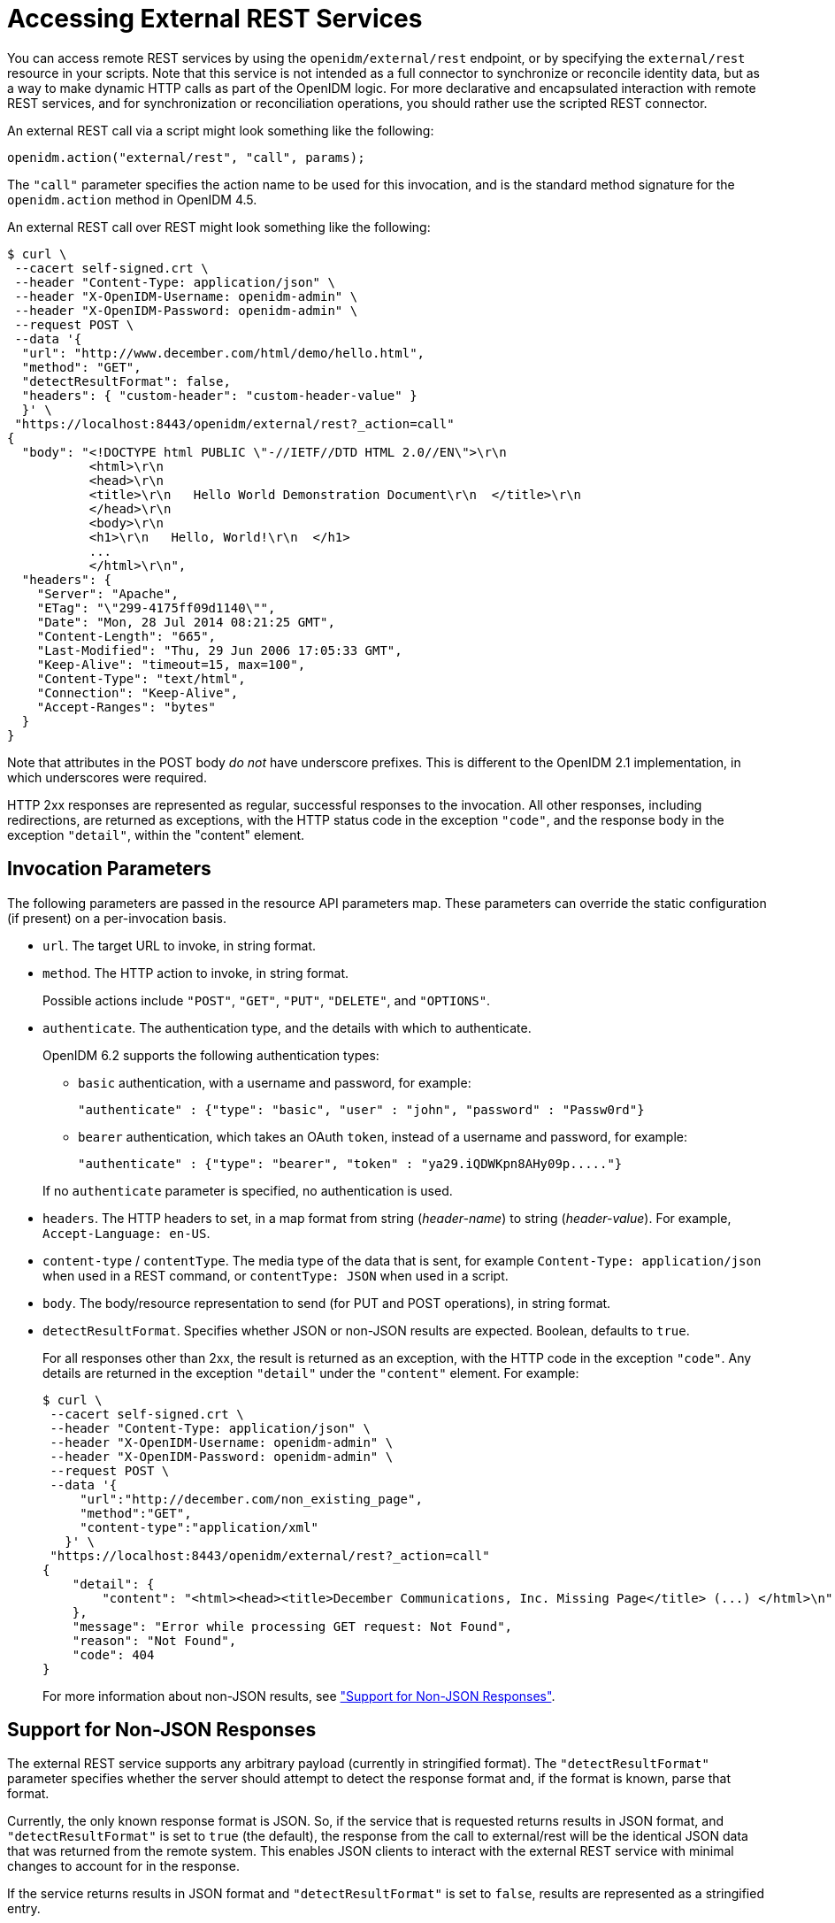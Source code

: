 ////
  The contents of this file are subject to the terms of the Common Development and
  Distribution License (the License). You may not use this file except in compliance with the
  License.
 
  You can obtain a copy of the License at legal/CDDLv1.0.txt. See the License for the
  specific language governing permission and limitations under the License.
 
  When distributing Covered Software, include this CDDL Header Notice in each file and include
  the License file at legal/CDDLv1.0.txt. If applicable, add the following below the CDDL
  Header, with the fields enclosed by brackets [] replaced by your own identifying
  information: "Portions copyright [year] [name of copyright owner]".
 
  Copyright 2017 ForgeRock AS.
  Portions Copyright 2024-2025 3A Systems LLC.
////

:figure-caption!:
:example-caption!:
:table-caption!:
:leveloffset: -1"
:openidm-version: 6.2.3
:openidm-version-short: 6.2


[#chap-external-rest]
== Accessing External REST Services

You can access remote REST services by using the `openidm/external/rest` endpoint, or by specifying the `external/rest` resource in your scripts. Note that this service is not intended as a full connector to synchronize or reconcile identity data, but as a way to make dynamic HTTP calls as part of the OpenIDM logic. For more declarative and encapsulated interaction with remote REST services, and for synchronization or reconciliation operations, you should rather use the scripted REST connector.

An external REST call via a script might look something like the following:

[source]
----
openidm.action("external/rest", "call", params);
----
The `"call"` parameter specifies the action name to be used for this invocation, and is the standard method signature for the `openidm.action` method in OpenIDM 4.5.

An external REST call over REST might look something like the following:

[source, console]
----
$ curl \
 --cacert self-signed.crt \
 --header "Content-Type: application/json" \
 --header "X-OpenIDM-Username: openidm-admin" \
 --header "X-OpenIDM-Password: openidm-admin" \
 --request POST \
 --data '{
  "url": "http://www.december.com/html/demo/hello.html",
  "method": "GET",
  "detectResultFormat": false,
  "headers": { "custom-header": "custom-header-value" }
  }' \
 "https://localhost:8443/openidm/external/rest?_action=call"
{
  "body": "<!DOCTYPE html PUBLIC \"-//IETF//DTD HTML 2.0//EN\">\r\n
           <html>\r\n
           <head>\r\n
           <title>\r\n   Hello World Demonstration Document\r\n  </title>\r\n
           </head>\r\n
           <body>\r\n
           <h1>\r\n   Hello, World!\r\n  </h1>
           ...
           </html>\r\n",
  "headers": {
    "Server": "Apache",
    "ETag": "\"299-4175ff09d1140\"",
    "Date": "Mon, 28 Jul 2014 08:21:25 GMT",
    "Content-Length": "665",
    "Last-Modified": "Thu, 29 Jun 2006 17:05:33 GMT",
    "Keep-Alive": "timeout=15, max=100",
    "Content-Type": "text/html",
    "Connection": "Keep-Alive",
    "Accept-Ranges": "bytes"
  }
}
----
Note that attributes in the POST body __do not__ have underscore prefixes. This is different to the OpenIDM 2.1 implementation, in which underscores were required.

HTTP 2xx responses are represented as regular, successful responses to the invocation. All other responses, including redirections, are returned as exceptions, with the HTTP status code in the exception `"code"`, and the response body in the exception `"detail"`, within the "content" element.

[#invocation-parameters]
=== Invocation Parameters

The following parameters are passed in the resource API parameters map. These parameters can override the static configuration (if present) on a per-invocation basis.

* `url`. The target URL to invoke, in string format.

* `method`. The HTTP action to invoke, in string format.
+
Possible actions include `"POST"`, `"GET"`, `"PUT"`, `"DELETE"`, and `"OPTIONS"`.

* `authenticate`. The authentication type, and the details with which to authenticate.
+
OpenIDM {openidm-version-short} supports the following authentication types:
+

** `basic` authentication, with a username and password, for example:
+

[source]
----
"authenticate" : {"type": "basic", "user" : "john", "password" : "Passw0rd"}
----

** `bearer` authentication, which takes an OAuth `token`, instead of a username and password, for example:
+

[source]
----
"authenticate" : {"type": "bearer", "token" : "ya29.iQDWKpn8AHy09p....."}
----

+
If no `authenticate` parameter is specified, no authentication is used.

* `headers`. The HTTP headers to set, in a map format from string (__header-name__) to string (__header-value__). For example, `Accept-Language: en-US`.

* `content-type` / `contentType`. The media type of the data that is sent, for example `Content-Type: application/json` when used in a REST command, or `contentType: JSON` when used in a script.

* `body`. The body/resource representation to send (for PUT and POST operations), in string format.

* `detectResultFormat`. Specifies whether JSON or non-JSON results are expected. Boolean, defaults to `true`.
+
For all responses other than 2xx, the result is returned as an exception, with the HTTP code in the exception `"code"`. Any details are returned in the exception `"detail"` under the `"content"` element. For example:
+

[source, console]
----
$ curl \
 --cacert self-signed.crt \
 --header "Content-Type: application/json" \
 --header "X-OpenIDM-Username: openidm-admin" \
 --header "X-OpenIDM-Password: openidm-admin" \
 --request POST \
 --data '{
     "url":"http://december.com/non_existing_page",
     "method":"GET",
     "content-type":"application/xml"
   }' \
 "https://localhost:8443/openidm/external/rest?_action=call"
{
    "detail": {
        "content": "<html><head><title>December Communications, Inc. Missing Page</title> (...) </html>\n"
    },
    "message": "Error while processing GET request: Not Found",
    "reason": "Not Found",
    "code": 404
}
----
+
For more information about non-JSON results, see xref:#non-json-responses["Support for Non-JSON Responses"].



[#non-json-responses]
=== Support for Non-JSON Responses

The external REST service supports any arbitrary payload (currently in stringified format). The `"detectResultFormat"` parameter specifies whether the server should attempt to detect the response format and, if the format is known, parse that format.

Currently, the only known response format is JSON. So, if the service that is requested returns results in JSON format, and `"detectResultFormat"` is set to `true` (the default), the response from the call to external/rest will be the identical JSON data that was returned from the remote system. This enables JSON clients to interact with the external REST service with minimal changes to account for in the response.

If the service returns results in JSON format and `"detectResultFormat"` is set to `false`, results are represented as a stringified entry.

If `"detectResultFormat"` is set to `true` and the mime type is not recognized (currently any type other than JSON) the result is the same as if `"detectResultFormat"` were set to `false`. Set `"detectResultFormat"` to `false` if the remote system returns non-JSON data, or if you require details in addition to the literal JSON response body (for example, if you need to access a specific response header, such as a cookie).

The representation as parsed JSON differs from the stringified format as follows:

* The parsed JSON representation returns the message payload directly in the body, with no wrapper. Currently, for parsed JSON responses, additional metadata is not returned in the body. For example:
+

[source, console]
----
$ curl \
 --cacert self-signed.crt \
 --header "Content-Type: application/json" \
 --header "X-OpenIDM-Username: openidm-admin" \
 --header "X-OpenIDM-Password: openidm-admin" \
 --request POST \
 --data '{
     "url": "http://localhost:8080/openidm/info/ping",
     "method": "GET",
     "detectResultFormat": true,
     "headers": { "X-OpenIDM-Username": "anonymous", "X-OpenIDM-Password": "anonymous" }
   }' \
 "https://localhost:8443/openidm/external/rest?_action=call"
{
  "shortDesc": "OpenIDM ready",
  "state": "ACTIVE_READY"
}
----

* The stringified format includes a wrapper that represents other metadata, such as returned headers. For example:
+

[source, console]
----
$ curl \
 --cacert self-signed.crt \
 --header "Content-Type: application/json" \
 --header "X-OpenIDM-Username: openidm-admin" \
 --header "X-OpenIDM-Password: openidm-admin" \
 --request POST \
 --data '{
     "url": "http://localhost:8080/openidm/info/ping",
     "method": "GET",
     "detectResultFormat": false,
     "headers": { "X-OpenIDM-Username": "anonymous", "X-OpenIDM-Password": "anonymous" }
   }' \
 "https://localhost:8443/openidm/external/rest?_action=call"
{
  "body": "{\"state\":\"ACTIVE_READY\",\"shortDesc\":\"OpenIDM ready\"}",
  "headers": {
    "Cache-Control": "no-cache",
    "Server": "Jetty(8.y.z-SNAPSHOT)",
    "Content-Type": "application/json;charset=UTF-8",
    "Set-Cookie": "session-jwt=eyAiYWxn...-cQ.3QT4zT4ZZTj8LH8Oo_zx3w;Path=/",
    "Expires": "Thu, 01 Jan 1970 00:00:00 GMT",
    "Content-Length": "52",
    "Vary": "Accept-Encoding, User-Agent"
  }
}
----
+
A sample non-JSON response would be similar:
+

[source, console]
----
$ curl \
 --cacert self-signed.crt \
 --header "Content-Type: application/json" \
 --header "X-OpenIDM-Username: openidm-admin" \
 --header "X-OpenIDM-Password: openidm-admin" \
 --request POST \
 --data '{
     "url":"http://december.com",
     "method":"GET",
     "content-type":"application/xml",
     "detectResultFormat":false
   }' \
 "https://localhost:8443/openidm/external/rest?_action=call"
{
  "body": "<!DOCTYPE HTML PUBLIC \"-//W3C//DTD HTML 4.01 Transitional//EN\"
          \"http://www.w3.org/TR/html4/loose.dtd\"> \n
          <html><head><title>December Communications, Inc.
          december.com</title>\n
          <meta http-equiv=\"Content-Type\" content=\"text/html;
          charset=iso-8859-1\">
          ..."
  "headers": {
  "Server": "Apache",
  "ETag": "\"4c3c-4f06c64da3980\"",
  "Date": "Mon, 28 Jul 2014 19:16:33 GMT",
  "Content-Length": "19516",
  "Last-Modified": "Mon, 20 Jan 2014 20:04:06 GMT",
  "Keep-Alive": "timeout=15, max=100",
  "Content-Type": "text/html",
  "Connection": "Keep-Alive",
  "Accept-Ranges": "bytes"
  }
}
----



